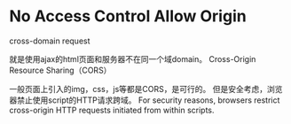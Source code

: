* No Access Control Allow Origin
   cross-domain request

   就是使用ajax的html页面和服务器不在同一个域domain。
   Cross-Origin Resource Sharing（CORS）

   一般页面上引入的img，css，js等都是CORS，是可行的。
   但是安全考虑，浏览器禁止使用script的HTTP请求跨域。
   For security reasons, browsers restrict cross-origin HTTP requests initiated from within scripts.
